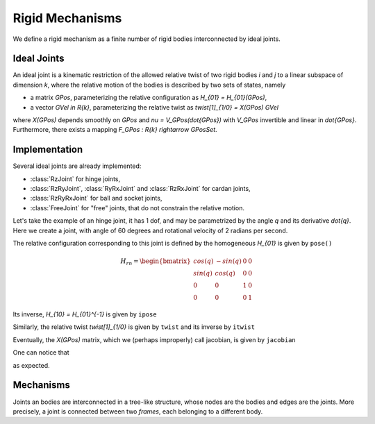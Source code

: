 ================
Rigid Mechanisms
================

We define a rigid mechanism as a finite number of rigid bodies interconnected by ideal joints.

Ideal Joints
============

An ideal joint is a kinematic restriction of the allowed relative twist of two rigid bodies `i` and `j` to a linear subspace of dimension `k`, where the relative motion of the bodies is described by two sets of states, namely

- a matrix `\GPos`, parameterizing the relative configuration as `H_{01} = H_{01}(\GPos)`,
- a vector `\GVel \in \R{k}`, parameterizing the relative twist as `\twist[1]_{1/0} = X(\GPos) \GVel`

where `X(\GPos)` depends smoothly on `\GPos` and `\nu = V_\GPos(\dot{\GPos})` with `V_\GPos` invertible and linear in `\dot{\GPos}`. Furthermore, there exists a mapping `F_\GPos : \R{k} \rightarrow \GPosSet`.

Implementation
==============

Several ideal joints are already implemented:

- :class:`RzJoint` for hinge joints,
- :class:`RzRyJoint`, :class:`RyRxJoint` and :class:`RzRxJoint` for cardan
  joints,
- :class:`RzRyRxJoint` for ball and socket joints,
- :class:`FreeJoint` for "free" joints, that do not constrain the relative
  motion.

Let's take the example of an hinge joint, it has 1 dof, and may be parametrized by the angle `q` and its derivative `\dot{q}`. Here we create a joint, with angle of 60 degrees and rotational velocity of 2 radians per second.

.. doctest::

  >>> from arboris.all import *
  >>> j = joints.RzJoint(gpos = 3.14/3, gvel = 2.)
  >>> j.ndof
  1
  >>> j.gpos
  array([ 1.04666667])
  >>> j.gvel
  array([ 2.])

The relative configuration corresponding to this joint is defined by the homogeneous `H_{01}` is given by ``pose()``

.. math::

  H_{rn} =
  \begin{bmatrix}
  cos(q) & -sin(q) & 0 & 0\\
  sin(q) &  cos(q) & 0 & 0\\
  0      &  0      & 1 & 0\\
  0      &  0      & 0 & 1
  \end{bmatrix}

.. doctest::

  >>> j.pose
  array([[ 0.50045969, -0.86575984,  0.        ,  0.        ],
         [ 0.86575984,  0.50045969,  0.        ,  0.        ],
         [ 0.        ,  0.        ,  1.        ,  0.        ],
         [ 0.        ,  0.        ,  0.        ,  1.        ]])

Its inverse, `H_{10} = H_{01}^{-1}` is given by ``ipose``

.. doctest::

  >>> j.ipose
  array([[ 0.50045969,  0.86575984,  0.        ,  0.        ],
         [-0.86575984,  0.50045969,  0.        ,  0.        ],
         [ 0.        ,  0.        ,  1.        ,  0.        ],
         [ 0.        ,  0.        ,  0.        ,  1.        ]])

Similarly, the relative twist `\twist[1]_{1/0}` is given by ``twist`` and its inverse by ``itwist``

.. doctest::

  >>> j.twist
  array([ 0.,  0.,  2.,  0.,  0.,  0.])
  >>> j.itwist
  array([-0., -0., -2., -0., -0., -0.])

Eventually, the `X(\GPos)` matrix, which we (perhaps improperly) call
jacobian, is given by ``jacobian``

.. doctest::

  >>> j.jacobian
  array([[ 0.],
         [ 0.],
         [ 1.],
         [ 0.],
         [ 0.],
         [ 0.]])

One can notice that

.. doctest::

  >>> all(j.twist == dot(j.jacobian, j.gvel))
  True

as expected.

Mechanisms
==========

Joints an bodies are interconnected in a tree-like structure, whose nodes are the bodies and edges are the joints. More precisely, a joint is connected between two *frames*, each belonging to a different body.

